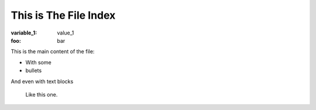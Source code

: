 This is The File Index
======================


:variable_1: value_1
:foo: bar


This is the main content of the file:

- With some
- bullets

And even with text blocks

    Like this one.
